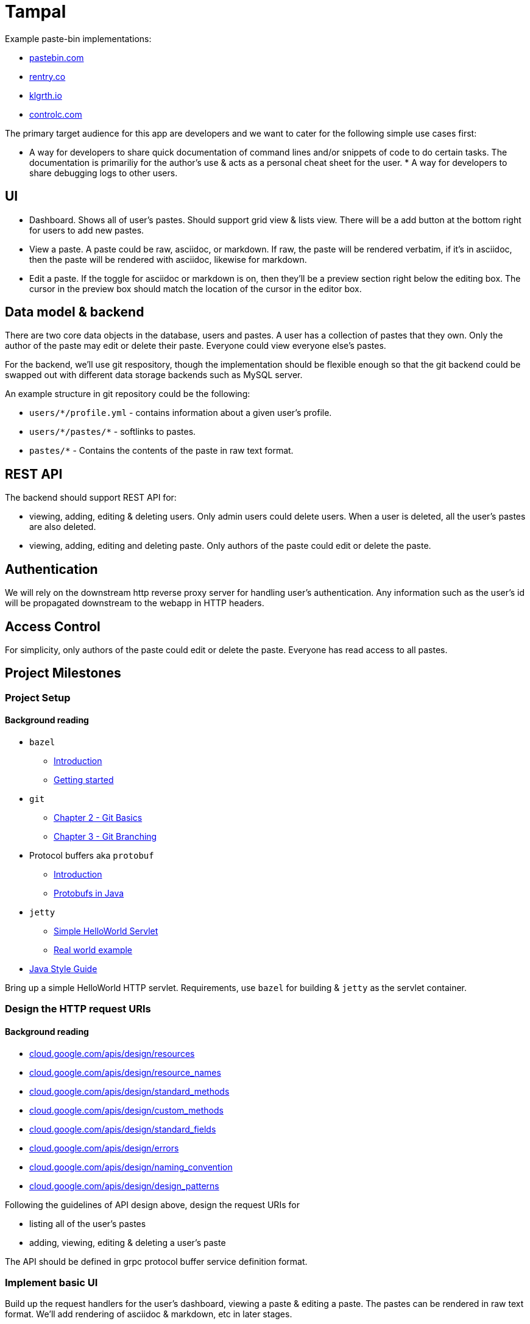 = Tampal
:hide-uri-scheme:

Example paste-bin implementations:

* https://pastebin.com
* https://rentry.co
* https://klgrth.io
* https://controlc.com

The primary target audience for this app are developers and we want to cater for
the following simple use cases first:

* A way for developers to share quick documentation of command lines and/or
snippets of code to do certain tasks. The documentation is primariliy for the
author's use & acts as a personal cheat sheet for the user. * A way for
developers to share debugging logs to other users.

== UI

- Dashboard. Shows all of user's pastes. Should support grid view & lists view.
There will be a add button at the bottom right for users to add new pastes.
- View a paste. A paste could be raw, asciidoc, or markdown. If raw, the paste
will be rendered verbatim, if it's in asciidoc, then the paste will be rendered
with asciidoc, likewise for markdown.
- Edit a paste. If the toggle for asciidoc or markdown is on, then they'll be a
preview section right below the editing box. The cursor in the preview box
should match the location of the cursor in the editor box.

== Data model & backend

There are two core data objects in the database, users and pastes. A user has a
collection of pastes that they own. Only the author of the paste may edit or
delete their paste. Everyone could view everyone else's pastes.

For the backend, we'll use git respository, though the implementation should be
flexible enough so that the git backend could be swapped out with different data
storage backends such as MySQL server.

An example structure in git repository could be the following:

* `users/*/profile.yml` - contains information about a given user's profile.
* `users/\*/pastes/*` - softlinks to pastes.
* `pastes/*` - Contains the contents of the paste in raw text format.

== REST API

The backend should support REST API for:

* viewing, adding, editing & deleting users. Only admin users could delete
users. When a user is deleted, all the user's pastes are also deleted.
* viewing, adding, editing and deleting paste. Only authors of the paste could
edit or delete the paste.

== Authentication

We will rely on the downstream http reverse proxy server for handling user's
authentication. Any information such as the user's id will be propagated
downstream to the webapp in HTTP headers.

== Access Control

For simplicity, only authors of the paste could edit or delete the paste.
Everyone has read access to all pastes.

== Project Milestones

=== Project Setup

==== Background reading
- `bazel`
* https://bazel.build/about/intro[Introduction]
* https://bazel.build/start/java[Getting started]
- `git`
* https://git-scm.com/book/en/v2[Chapter 2 - Git Basics]
* https://git-scm.com/book/en/v2[Chapter 3 - Git Branching]
- Protocol buffers aka `protobuf`
* https://developers.google.com/protocol-buffers[Introduction]
* https://developers.google.com/protocol-buffers/docs/javatutorial[Protobufs in Java]
- `jetty`
* https://www.vogella.com/tutorials/Jetty/article.html[Simple HelloWorld Servlet]
* https://gerrit.googlesource.com/gitiles/+/refs/heads/master/java/com/google/gitiles/dev/DevServer.java[Real world example]
- https://google.github.io/styleguide/javaguide.html[Java Style Guide]

Bring up a simple HelloWorld HTTP servlet. Requirements, use `bazel` for
building & `jetty` as the servlet container.

=== Design the HTTP request URIs

==== Background reading
- https://cloud.google.com/apis/design/resources
- https://cloud.google.com/apis/design/resource_names
- https://cloud.google.com/apis/design/standard_methods
- https://cloud.google.com/apis/design/custom_methods
- https://cloud.google.com/apis/design/standard_fields
- https://cloud.google.com/apis/design/errors
- https://cloud.google.com/apis/design/naming_convention
- https://cloud.google.com/apis/design/design_patterns

Following the guidelines of API design above, design the request URIs for

* listing all of the user's pastes
* adding, viewing, editing & deleting a user's paste

The API should be defined in grpc protocol buffer service definition format.

=== Implement basic UI

Build up the request handlers for the user's dashboard, viewing a paste &
editing a paste. The pastes can be rendered in raw text format. We'll add
rendering of asciidoc & markdown, etc in later stages.

All data are fake data.

=== Backend implementation

==== Background reading
- https://www.eclipse.org/jgit/[jgit]
- https://cloud.google.com/appengine/docs/legacy/standard/java/tools/localunittesting[Unit-testing]

Design & implement the backend library that implements adding users, adding,
editing, viewing & deleting of pastes. Add unit-tests for each of the methods.

Example Java API:
[source,java]
----
void AddUser(UserProfile userProfile) throws SomeException;
----

=== Authentication

TODO

=== Monitoring

TODO

=== Deployment

TODO
